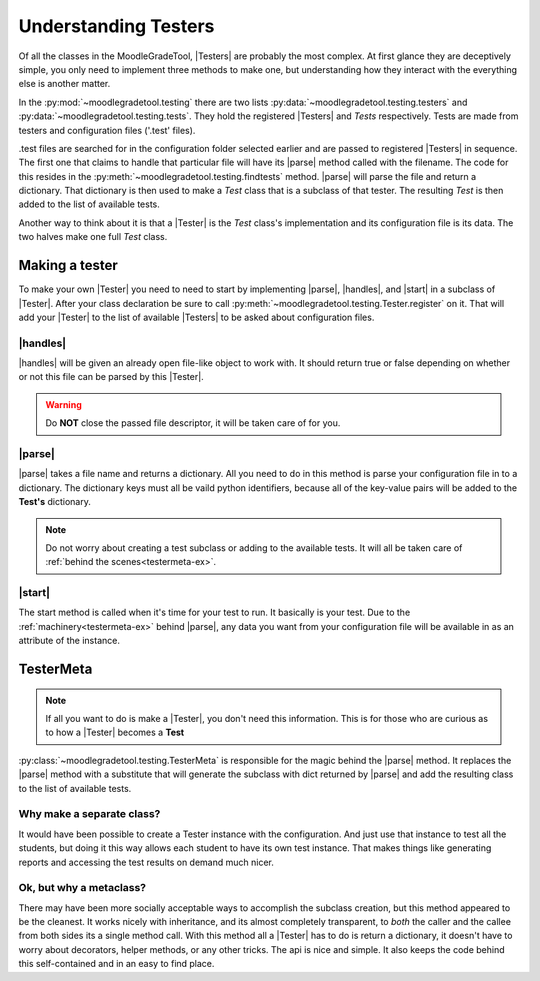 .. Substitutions

.. |Tester| replace:: :py:class:`~moodlegradetool.testing.Tester`

.. |Testers| replace:: :py:class:`Testers<moodlegradetool.testing.Tester>`

.. |parse| replace:: :py:meth:`~moodlegradetool.testing.Tester.parse_config`

.. |handles| replace:: :py:meth:`~moodlegradetool.testing.Tester.handlesconfig`

.. |start| replace:: :py:meth:`~moodlegradetool.testing.Tester.start`

=====================
Understanding Testers
=====================

Of all the classes in the MoodleGradeTool, |Testers| are probably the most complex. At first glance they are deceptively
simple, you only need to implement three methods to make one, but understanding how they interact with the everything
else is another matter.

In the :py:mod:`~moodlegradetool.testing` there are two lists :py:data:`~moodlegradetool.testing.testers`
and :py:data:`~moodlegradetool.testing.tests`. They hold the registered |Testers| and *Tests* respectively. Tests are
made from testers and configuration files ('.test' files).

.test files are searched for in the configuration folder selected earlier and are passed to registered |Testers| in
sequence. The first one that claims to handle that particular file will have its |parse| method called with the filename.
The code for this resides in the :py:meth:`~moodlegradetool.testing.findtests` method. |parse| will parse the file
and return a dictionary. That dictionary is then used to make a *Test* class that is a subclass of that tester. The
resulting *Test* is then added to the list of available tests.

Another way to think about it is that a |Tester| is the *Test* class's implementation and its configuration file is its
data. The two halves make one full *Test* class.


Making a tester
+++++++++++++++

To make your own |Tester| you need to need to start by implementing |parse|, |handles|, and |start| in a subclass
of |Tester|. After your class declaration be sure to call :py:meth:`~moodlegradetool.testing.Tester.register` on it.
That will add your |Tester| to the list of available |Testers| to be asked about configuration files.

|handles|
---------

|handles| will be given an already open file-like object to work with. It should return true or false depending on whether
or not this file can be parsed by this |Tester|.

.. warning:: Do **NOT** close the passed file descriptor, it will be taken care of for you.

|parse|
-------

|parse| takes a file name and returns a dictionary. All you need to do in this method is parse your configuration file
in to a dictionary. The dictionary keys must all be vaild python identifiers, because all of the key-value pairs will
be added to the **Test's** dictionary.

.. note:: Do not worry about creating a test subclass or adding to the available tests. It will all be taken care of
          :ref:`behind the scenes<testermeta-ex>`.


|start|
-------

The start method is called when it's time for your test to run. It basically is your test. Due to the :ref:`machinery<testermeta-ex>` behind
|parse|, any data you want from your configuration file will be available in as an attribute of the instance.


.. _testermeta-ex:

TesterMeta
++++++++++

.. note:: If all you want to do is make a |Tester|, you don't need this information. This is for those who are curious
          as to how a |Tester| becomes a **Test**

:py:class:`~moodlegradetool.testing.TesterMeta` is responsible for the magic behind the |parse| method. It replaces the
|parse| method with a substitute that will generate the subclass with dict returned by |parse| and add the resulting
class to the list of available tests.

Why make a separate class?
--------------------------

It would have been possible to create a Tester instance with the configuration. And just use that instance to test all
the students, but doing it this way allows each student to have its own test instance. That makes things like generating
reports and accessing the test results on demand much nicer.

Ok, but why a metaclass?
------------------------

There may have been more socially acceptable ways to accomplish the subclass creation, but this method appeared to be
the cleanest. It works nicely with inheritance, and its almost completely transparent, to *both* the caller and the
callee from both sides its a single method call. With this method all a |Tester| has to do is return a dictionary, it
doesn't have to worry about decorators, helper methods, or any other tricks. The api is nice and simple. It
also keeps the code behind this self-contained and in an easy to find place.